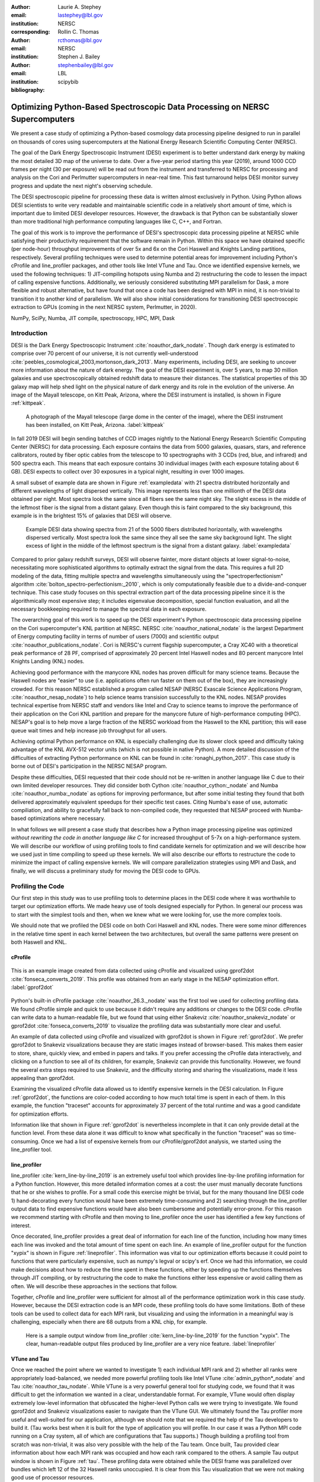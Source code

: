 :author: Laurie A. Stephey
:email: lastephey@lbl.gov
:institution: NERSC
:corresponding:

:author: Rollin C. Thomas
:email: rcthomas@lbl.gov
:institution: NERSC

:author: Stephen J. Bailey
:email: stephenbailey@lbl.gov
:institution: LBL
:bibliography: scipybib

-----------------------------------------------------------------------------
Optimizing Python-Based Spectroscopic Data Processing on NERSC Supercomputers
-----------------------------------------------------------------------------

.. class:: abstract

   We present a case study of optimizing a Python-based cosmology data processing
   pipeline designed to run in parallel on thousands of cores using supercomputers
   at the National Energy Research Scientific Computing Center (NERSC).

   The goal of the Dark Energy Spectroscopic Instrument (DESI) experiment is to
   better understand dark energy by making the most detailed 3D map of the
   universe to date. Over a five-year period starting this year (2019), around 
   1000 CCD frames per night (30 per exposure) will be read out from the 
   instrument and transferred to NERSC for processing and analysis on the Cori and 
   Perlmutter supercomputers in near-real time. This fast turnaround helps DESI 
   monitor survey progress and update the next night's observing schedule.

   The DESI spectroscopic pipeline for processing these data is written almost
   exclusively in Python. Using Python allows DESI scientists to write
   very readable and maintainable scientific code in a relatively short amount of 
   time, which is important due to limited DESI developer resources. However, the 
   drawback is that Python can be substantially slower than more traditional high 
   performance computing languages like C, C++, and Fortran.

   The goal of this work is to improve the performance of DESI's
   spectroscopic data processing pipeline at NERSC while satisfying their productivity requirement that
   the software remain in Python. Within this space we have obtained specific (per node-hour) throughput
   improvements of over 5x and 6x on the Cori Haswell and Knights Landing partitions,
   respectively. Several profiling techniques were used to determine potential
   areas for improvement including Python's cProfile and line_profiler packages, 
   and other tools like Intel VTune and Tau. Once we identified expensive kernels, 
   we used the following techniques: 1) JIT-compiling hotspots using Numba
   and 2) restructuring the code to lessen the impact of calling expensive functions.
   Additionally, we seriously considered substituting MPI parallelism for Dask, a more 
   flexible and robust alternative, but have found that once a code has been designed 
   with MPI in mind, it is non-trivial to transition it to another kind of parallelism. 
   We will also show initial considerations for transitioning DESI spectroscopic 
   extraction to GPUs (coming in the next NERSC system, Perlmutter, in 2020).

.. class:: keywords

   NumPy, SciPy, Numba, JIT compile, spectroscopy, HPC, MPI, Dask

Introduction
------------

DESI is the Dark Energy Spectroscopic Instrument :cite:`noauthor_dark_nodate`.
Though dark energy is estimated to comprise over 70 percent of our universe, it
is not currently well-understood
:cite:`peebles_cosmological_2003,mortonson_dark_2013`.  Many experiments,
including DESI, are seeking to uncover more information about the nature of
dark energy. The goal of the DESI experiment is, over 5 years, to map 30
million galaxies and use spectroscopically obtained redshift data to measure
their distances. The statistical properties of this 3D galaxy map
will help shed light on the physical nature of dark energy and its role in
the evolution of the universe. An image of the Mayall
telescope, on Kitt Peak, Arizona, where the DESI instrument is installed, is
shown in Figure :ref:`kittpeak`.

.. figure:: figures/desi_kitt_peak.png

   A photograph of the Mayall telescope (large dome in the center of the
   image), where the DESI instrument has been installed, on Kitt Peak, Arizona.
   :label:`kittpeak`

In fall 2019 DESI will begin sending batches of CCD images nightly to the
National Energy Research Scientific Computing Center (NERSC) for data processing.
Each exposure contains the data from 5000 galaxies, quasars,
stars, and reference calibrators, routed by fiber optic cables from the
telescope to 10 spectrographs with 3 CCDs (red, blue, and infrared) and 500
spectra each. This means that each exposure contains 30 individual images (with
each exposure totaling about 6 GB). DESI expects to collect over 30 exposures
in a typical night, resulting in over 1000 images.

A small subset of example data are shown in Figure :ref:`exampledata` with 21
spectra distributed horizontally and different wavelengths of light dispersed
vertically. This image represents less than one millionth of the DESI data
obtained per night. Most spectra look the same since all fibers see the same
night sky. The slight excess in the middle of the leftmost fiber is the signal
from a distant galaxy. Even though this is faint compared to the sky
background, this example is in the brightest 15% of galaxies that DESI will
observe.

.. figure:: figures/example_data.png

   Example DESI data showing spectra from 21 of the 5000 fibers distributed
   horizontally, with wavelengths dispersed vertically. Most spectra look the
   same since they all see the same sky background light. The slight excess
   of light in the middle of the leftmost spectrum is the signal from a distant
   galaxy.
   :label:`exampledata`

Compared to prior galaxy redshift surveys, DESI will observe fainter, more
distant objects at lower signal-to-noise, necessitating more sophisticated
algorithms to optimally extract the signal from the data. This requires a full
2D modeling of the data, fitting multiple spectra and wavelengths
simultaneously using the "spectroperfectionism" algorithm
:cite:`bolton_spectro-perfectionism:_2010`, which is only computationally
feasible due to a divide-and-conquer technique. This case study focuses on this
spectral extraction part of the data processing pipeline since it is the
algorithmically most expensive step; it includes eigenvalue decomposition,
special function evaluation, and all the necessary bookkeeping required to
manage the spectral data in each exposure.

The overarching goal of this work is to speed up the DESI experiment's Python
spectroscopic data processing pipeline on the Cori supercomputer's KNL
partition at NERSC.  NERSC :cite:`noauthor_national_nodate` is the largest
Department of Energy computing facility in terms of number of users (7000) and
scientific output :cite:`noauthor_publications_nodate`. Cori is NERSC's current
flagship supercomputer, a Cray XC40 with a theoretical peak performance of 28
PF, comprised of approximately 20 percent Intel Haswell nodes and 80 percent
manycore Intel Knights Landing (KNL) nodes.

Achieving good performance with the manycore KNL nodes has proven difficult for
many science teams. Because the Haswell nodes are "easier" to use (i.e.
applications often run faster on them out of the box), they are increasingly crowded.
For this reason NERSC established a program called NESAP (NERSC Exascale
Science Applications Program, :cite:`noauthor_nesap_nodate`) to help science
teams transision successfully to the KNL nodes. NESAP provides
technical expertise from NERSC staff and vendors like Intel and Cray to science
teams to improve the performance of their application on the Cori KNL partition
and prepare for the manycore future of high-performance computing (HPC).
NESAP's goal is to help move a large fraction of the NERSC workload from the
Haswell to the KNL partition; this will ease queue wait times and help increase
job throughput for all users.

Achieving optimal Python performance on KNL is especially challenging due its
slower clock speed and difficulty taking advantage of the KNL AVX-512 vector
units (which is not possible in native Python). A more detailed discussion of
the difficulties of extracting Python performance on KNL can be found in
:cite:`ronaghi_python_2017`. This case study is borne out of DESI's
participation in the NERSC NESAP program.

Despite these difficulties, DESI requested that their code should not be
re-written in another language like C due to their own limited developer
resources. They did consider both Cython :cite:`noauthor_cython:_nodate` and
Numba :cite:`noauthor_numba:_nodate` as options for improving performance, but
after some initial testing they found that both delivered approximately
equivalent speedups for their specific test cases. Citing Numba's ease of use,
automatic compiliation, and ability to gracefully fall back to non-compiled
code, they requested that NESAP proceed with Numba-based optimizations where
necessary.

In what follows we will present a case study that describes how a Python image
processing pipeline was optimized *without rewriting the code in another
language like C* for increased throughput of 5-7x on a high-performance system.
We will describe our workflow of using profiling tools to find candidate
kernels for optimization and we will describe how we used just in time compiling
to speed up these kernels. We will also describe our efforts to restructure the
code to minimize the impact of calling expensive kernels. We will compare
parallelization strategies using MPI and Dask, and finally, we will discuss a
preliminary study for moving the DESI code to GPUs.

Profiling the Code
------------------

Our first step in this study was to use profiling tools to determine places in
the DESI code where it was worthwhile to target our optimization efforts. We
made heavy use of tools designed especially for Python. In general our process
was to start with the simplest tools and then, when we knew what we were
looking for, use the more complex tools.

We should note that we profiled the DESI code on both Cori Haswell and KNL
nodes. There were some minor differences in the relative time spent in each
kernel between the two architectures, but overall the same patterns were
present on both Haswell and KNL.

cProfile
~~~~~~~~

.. figure:: figures/cpu_2.png
   :align: center
   :scale: 15%
   :figclass: wt

   This is an example image created from data collected using cProfile and
   visualized using gprof2dot :cite:`fonseca_converts_2019`.
   This profile was obtained from an early stage in
   the NESAP optimization effort. :label:`gprof2dot`

Python's built-in cProfile package :cite:`noauthor_26.3._nodate` was the first tool we
used for collecting profiling data. We found cProfile simple and quick to use
because it didn't require any additions or changes to the DESI code. cProfile
can write data to a human-readable file, but we found that using either
Snakeviz :cite:`noauthor_snakeviz_nodate` or gprof2dot
:cite:`fonseca_converts_2019` to visualize the profiling data was substantially
more clear and useful.

An example of data collected using cProfile and visualized with gprof2dot is
shown in Figure :ref:`gprof2dot`. We prefer gprof2dot to Snakeviz
visualizations because they are static images instead of browser-based. This
makes them easier to store, share, quickly view, and embed in papers and talks.
If you prefer accessing the cProfile data interactively, and clicking on a
function to see all of its children, for example, Snakeviz can provide this
functionality. However, we found the several extra steps required to use
Snakeviz, and the difficulty storing and sharing the visualizations, made it
less appealing than gprof2dot.

Examining the visualized cProfile data allowed us to identify expensive kernels
in the DESI calculation. In Figure :ref:`gprof2dot`, the functions are
color-coded according to how much total time is spent in each of them. In this
example, the function "traceset" accounts for approximately 37 percent of the
total runtime and was a good candidate for optimization efforts.

Information like that shown in Figure :ref:`gprof2dot` is nevertheless
incomplete in that it can only provide detail at the function level. From
these data alone it was difficult to know what specifically in the function
"traceset" was so time-consuming. Once we had a list of expensive kernels from
our cProfile/gprof2dot analysis, we started using the line_profiler tool.


line_profiler
~~~~~~~~~~~~~

line_profiler :cite:`kern_line-by-line_2019` is an extremely useful tool which
provides line-by-line profiling information for a Python function. However,
this more detailed information comes at a cost: the user must manually decorate
functions that he or she wishes to profile. For a small code this exercise
might be trivial, but for the many thousand line DESI code 1) hand-decorating
every function would have been extremely time-consuming and 2) searching
through the line_profiler output data to find expensive functions would have
also been cumbersome and potentially error-prone. For this reason we recommend
starting with cProfile and then moving to line_profiler once the user has
identified a few key functions of interest.

Once decorated, line_profiler provides a great deal of information for each
line of the function, including how many times each line was invoked and the
total amount of time spent on each line. An example of line_profiler output for
the function "xypix" is shown in Figure :ref:`lineprofiler`. This information
was vital to our optimization efforts because it could point to functions that
were particularly expensive, such as numpy's legval or scipy's erf. Once we had
this information, we could make decisions about how to reduce the time spent in
these functions, either by speeding up the functions themselves through JIT
compiling, or by restructuring the code to make the functions either less
expensive or avoid calling them as often. We will describe these approaches in
the sections that follow.

Together, cProfile and line_profiler were sufficient for almost all of the
performance optimization work in this case study. However,
because the DESI extraction code is an MPI code, these profiling tools do have
some limitations. Both of these tools can be used to collect data for each MPI
rank, but visualizing and using the information in a meaningful way is
challenging, especially when there are 68 outputs from a KNL chip, for example.

.. figure:: figures/line_profiler_xypix.png

   Here is a sample output window from line_profiler
   :cite:`kern_line-by-line_2019` for the function "xypix". The clear,
   human-readable output files produced by line_profiler
   are a very nice feature.
   :label:`lineprofiler`

VTune and Tau
~~~~~~~~~~~~~

Once we reached the point where we wanted to investigate 1) each individual MPI
rank and 2) whether all ranks were appropriately load-balanced, we needed more
powerful profiling tools like Intel VTune :cite:`admin_python*_nodate` and Tau
:cite:`noauthor_tau_nodate`.  While VTune is a very powerful general tool for 
studying code, we found that it was difficult to get the information we wanted in 
a clear, understandable format. For example, VTune would often display extremely 
low-level information that obfuscated the higher-level Python calls we were trying 
to investigate. We found gprof2dot and Snakeviz visualizations easier to navigate
than the VTune GUI.  We ultimately found the Tau profiler more useful and
well-suited for our application, although we should note that we required the
help of the Tau developers to build it. (Tau works best when it is built for
the type of application you will profile. In our case it was a Python MPI code
running on a Cray system, all of which are configurations that Tau supports.)
Though building a profiling tool from scratch was non-trivial, it was also very
possible with the help of the Tau team. Once built, Tau provided clear
information about how each MPI rank was occupied and how each rank compared to
the others. A sample Tau output window is shown in Figure :ref:`tau`. These
profiling data were obtained while the DESI frame was parallelized over
bundles which left 12 of the 32 Haswell ranks unoccupied. It is clear from
this Tau visualization that we were not making good use of processor resources.

.. figure:: figures/tau_main.png

   A sample Tau :cite:`noauthor_tau_nodate` output for the DESI spectral
   extraction code on a
   Haswell processor (which has 32 ranks). It is clear from this output that only
   20 of the ranks are being utilized. This motivated the restructure to allow
   parallelization of subbundles, rather than bundles, which could more flexibly
   utilize the whole processor's resources. :label:`tau`

Just-in-time (JIT) Compilation with Numba
-----------------------------------------

The first major approach to achieve speedups in this work has been to focus on
making expensive functions run more quickly. To achieve this, we have used
Numba :cite:`lam_numba:_2015`, a just-in-time compiler for Python.

We used Numba for three functions that, through profiling, we identified as
expensive. These functions were 1) numpy.polynomial.legendre.legval
:cite:`noauthor_numpy.polynomial.legendre.legval_nodate`, 2) scipy.special.erf
:cite:`noauthor_scipy.special.erf_nodate`, and 3) scipy.special.hermitenorm
:cite:`noauthor_scipy.special.hermitenorm_nodate`, which henceforth we will
refer to as legval, erf, and hermitenorm.

legval was perhaps the most straightforward of these three to JIT compile.
Unlike Python, Numba requires that all variables and arrays cannot change type,
nor can they change size (e.g. this information must be known prior at compile
time). This necessitated several small changes to the legval algorithm to put
it in the form required by Numba. Several other lines of the function that
performed type checking were removed. This placed the onus on the developer to
make sure the correct types are supplied, which was acceptable for us. The
original and modified legval functions are shown in Figure :ref:`legval`.

.. figure:: figures/legval_old_vs_new.png
   :align: center
   :scale: 50%
   :figclass: wt

   (A) The official numpy.polynomial.legendre.legval function. Profiling data
   indicated that this was an expensive function. To conserve space the docstring
   has been removed. (B) Our modified legval function that was much faster than
   its original numpy counterpart. Note the removal of the type checking and the
   addition of the np.ones array to instruct Numba about the sizes of each array
   (and prevent them from changing during every iteration.) :label:`legval`

The two scipy functions were also somewhat challenging to implement in Numba.
At the time of this writing, Numba does not yet support directly compiling
scipy functions. This meant that we needed to extract the core part of these
scipy functions and mold them into a form that Numba would accept. For scipy
erf, this meant translating the Fortran source code into Python. For scipy
hermitenorm, which was fortunately already in Python, algorithmic changes
similar to those we made in legval were necessary to ensure all variables
were a constant type and size.

We should note that we tried to cache the compiled Numba functions with the
cache=True option to save time, but with larger numbers of MPI ranks, we found
that this sometimes caused a data race between the Numba caches written by each
rank. To avoid this problem we considered using ahead of time (AOT) instead of
JIT compiling but since this change was somewhat awkward, for now we removed
the cache=True setting and will consider using AOT in the future.

Restructuring the Code
----------------------

Restructuring the code was the second major optimization strategy we used. In
the three subsections that follow, we will describe three types of restructuring
efforts that we have completed or will soon complete. In the first restructure,
we have altered the code to process smaller matrices at a time to reduce the
performance hit we take in the scipy.linalg.eigh function. In the second
restructure, we have changed the code to avoid calling an expensive function,
numpy.polynomial.legendre.legval. In the third restructure, which is currently
in progress, we are changing the structure of parallelism to divide the problem
by subbundle rather than by bundle. This restructure doesn't itself provide a
performance boost, but it does provide increased flexibility for the DESI code.

Implement Subbundles
~~~~~~~~~~~~~~~~~~~~

Profiling data indicated that when matrix sizes were large, scipy.linalg.eigh,
a key part of the spectroperfectionism extraction, was extremely slow. This is
not surprising because Jacobi eigenvalue algorithms scale as :math:`O(n^{3})`
:cite:`press_numerical_1992`. One recommendation from an Intel Dungeon session
(a collaborative hack session between NESAP teams and Intel engineers) was to
reduce the number of fibers processed at a time. This meant dividing a single
bundle of 25 fibers into 6 smaller groups known as subbundles. By computing the
eigenvalues of more, but smaller, covariance matrices, DESI was able to reduce
their computation time. It is important to mention that DESI can only use this
type of approach because they have been careful to design their experiment so
as to minimize crosstalk between individual fibers, which results in a sparse
covariance matrix. We will also note that there was nothing magical about the
number 6; anywhere from 2 to 10 subbundles provided a similar performance
increase on both KNL and Haswell. While this strategy was successful on CPUs,
we will revisit this strategy in the section "Does it Make Sense to Run DESI Code on
GPUs".

Add Cached legval Values
~~~~~~~~~~~~~~~~~~~~~~~~

Another outcome from the Intel Dungeon session was the recommendation to
restructure the code to avoid calling legval. The problem with legval wasn't
just that it was an expensive function; rather, it was also contributing to a
large fraction of the total runtime because it was called millions of times for
each CCD image in the DESI spectral extraction calculation. Worse, legval was
called with scalar values even though it was able to handle vector inputs.

This restructuring required us to modify several major functions and redefine
some of the bookkeeping that keeps track of which data corresponds to which
part of the image on the CCD. Prior to the restructure, profiling data indicated
that legval was called approximately 7 million times per frame with scalar values.

The code was restructured so that legval was now called 800,000 times per
frame. Of course this is still a large number, but it is almost an order of
magnitude fewer times than the original implementation. The calculated values
were stored as key-value pairs in a dictionary. We then modified the part of
the code that previously calculated legval to instead look up the required
values stored in the dictionary.

Parallelize over Subbundles Instead of Bundles
~~~~~~~~~~~~~~~~~~~~~~~~~~~~~~~~~~~~~~~~~~~~~~

The original DESI MPI framework split COMM_WORLD into n bundle communicators,
where n was the number of processors per chip. This was inefficient on a single
processor because 20 bundles used only some of the available processors on
either a Haswell or KNL. To process additional frames (and additional multiples
of 20 bundles), a specific number of nodes had to be carefully chosen to fill
the processors. For example, 19 Haswell nodes and 9 KNL nodes were required to
efficiently process a full exposure of 30 frames (600 bundles).

The goal of parallelizing over subbundles, rather than bundles, was to
restructure the code to divide the spectral extraction into smaller, more
flexible pieces. This would relax the previous requirement that each frame be
divided into 20 bundles, which is an awkward number for NERSC hardware (and a
restrictive condition in general).

Work is now in progress towards this goal. When completed, the 500 spectra will
be more evenly doled out to 32 processors (about 16 spectra each) or 68
processors (about 7 spectra each). The COMM_WORLD communicator will orchestrate
all 30 frames within a single exposure, and the frame level communicator will
orchestrate the subbundle processing within the frame. Like the other
restructuring efforts, we have found that implementing this change is
nontrivial. However, when finished, the additional flexibility in job
configuration will be very valuable to DESI.

Optimization Results
--------------------

How effective were all these different optimization efforts we just described?
The most straightforward benchmark is one in which raw runtime (and hopefully
speedup) is measured. In this case, we measured the time to complete the
processing of a single DESI frame on a single Edison, Cori Haswell, and Cori
KNL node. In Figure :ref:`singlenode` we show how each optimization affected
the single frame runtime. The optimizations are plotted chronologically against
the overall runtime of the frame on each architecture.

Figure :ref:`singlenode` shows that the first few changes we made had the
largest overall impact: the later optimizations exhibited some diminishing
returns. Over the course of this work the
runtime for a single frame was decreased from 4000 s to 525 s for KNL, from 862
to 130 seconds for Haswell, and from 1146 s to 116 s for Ivy Bridge
(the processor architecture on NERSC's now retired Edison system). The
overall increases in raw speed varied between 7-10x for each architecture. One
major goal of the NESAP program was to reduce the DESI runtime on KNL to below
the original Edison Ivy Bridge benchmark, which is indicated by the red dotted
line. Once we implemented our legval cache fix, we achieved this goal.

.. figure:: figures/single_node.png

   The single-node speedup achieved on Intel Ivy Bridge, Haswell, and KNL architectures
   throughout the course of this study. :label:`singlenode`

A more informative benchmark for DESI is specific processing throughput, 
stated in frames processed per node-hour.  Measuring this quantity makes it 
clear how much of DESI's computing allocation is needed to complete a given 
amount of processing.  Higher specific throughput translates indicates more effective
use of computing resources.  We measure this benchmark using a full exposure (30 frames), instead of a
single frame, on either 19 or 9 nodes for Haswell and KNL, respectively. Though
a single exposure is still a relatively small test because DESI expects to
collect 30 or more exposures per night (approximately 1000 frames), it much
more closely approaches the real DESI workload than the single frame benchmark.
One feature encoded in this benchmark which is not captured in the speed
benchmark is the increasingly important role that MPI overhead begins to play
in multi-node jobs, which is a real factor with which DESI will have to contend
during its large processing runs. The frames per node-hour results are plotted
in Figure :ref:`framespernodehour`. While the increases in specific throughput
we have obtained are more modest than the raw speedup, these values are a more
accurate representation of the actual improvements in DESI's processing
capability. For this reason we emphasize that we were able to achieve a 5-7x
specific throughput increase instead of the (more exciting but less meaningful)
7-10x in raw processing speed.

.. figure:: figures/frames_per_node_hour.png

   This figure shows the improvement over the course of this study in the DESI
   spectral extraction specific throughput. :label:`framespernodehour`

It is worth mentioning that using Numba allowed us to make notable improvements
specifically on KNL, which was of course the main goal of this study. For
legval in particular, shown in Figure :ref:`legval`, we found that JIT
compiling this function provided 15x speedup on KNL vs only 5x speedup on
Haswell. This additional speedup on KNL was because Numba was able to target
the KNL AVX-512 vector units. We therefore strongly recommend investigating Numba to any
developer trying to optimize Python code to run on a system with vectorization
capabilities.

Finally, in Table 1 we summarize the incremental speedups we obtained
throughout this study on Edison Ivy Bridge, Cori Haswell, and Cori KNL
according to their type. Perhaps these results are the most generally
instructive. First, they demonstrate the restructuring-based optimizations were
more valuable the JIT-based optimizations. For example, the overall speedup of
adding the legval cached values was approximately 1.7x, although this was also
the most difficult of all the optimizations in this study. In contrast, our
relatively painless JIT compiled optimizations were not as effective in terms
of speedup, averaging between a factor of 1.1-1.5x improvement. The takeaway
from these results might be that if a developer has enough time, the larger,
more complex restructuring optimizations may be extremely worthwhile. The flip
side is that if the developer has limited time, small fixes like JIT compiling
can still provide reasonable gains without a major time investment.

.. raw:: latex

   \begin{table*}

     \begin{longtable}{|c|c|c|c|c|c|}
     \hline
     \textbf{Optimization}  & \textbf{Type} & \textbf{Mean Speedup} & Ivy Bridge Speedup & Haswell Speedup & KNL Speedup \tabularnewline
     \hline
     Add subbundles & Restructure & 1.55106 & 1.62882 & 1.73696 & 1.28741 \tabularnewline
     \hline
     JIT legval & JIT compile & 1.11607 & 1.16106 & 1.06005 & 1.12709 \tabularnewline
     \hline
     Add legval cache & Restructure & 1.70416 & 1.72505 & 1.70197 & 1.68546 \tabularnewline
     \hline
     JIT erf/hermitenorm & JIT compile & 1.28906 & 1.33125 & 1.15036 & 1.38556 \tabularnewline
     \hline
     JIT bookkeeping & JIT compile & 1.49806 & 1.51875 & 1.31501 & 1.66042 \tabularnewline
     \hline
     \end{longtable}

     \caption{Types of optimization efforts performed in this study and their
        resulting speedups on Intel Ivy Bridge, Haswell, and Knights Landing architectures.
        The geometric mean speedup achieved on all three architectures is displayed in
        the third column. These optimizations are listed in chronological order.}

   \end{table*}


Alternatives to MPI?
--------------------

A few problems with the current MPI implementation of the DESI spectral
extraction code prompted us to take a step back and consider if newer frameworks like Dask
:cite:`noauthor_dask:_nodate` would be a better solution for parallelization
within DESI. The first was the relative inflexibility of the division of work
between bundles (although this has been addressed now in the subbundle
division). The second was the issue of resiliency: if a node goes down, it will
take the entire MPI job with it. (This is not an issue in Dask, in which dead
workers can be seamlessly revived while the calculation continues.) An additional feature
we liked about Dask is the ability to monitor Dask jobs in real time with their
Bokeh status page. We thought Dask seemed promising enough that it was worth
taking a careful look at what it would mean to replace the DESI MPI with Dask.

Dask is a task-based parallelization system for Python. It is comprised of a
scheduler and some number of workers which communicate with each other via a
client. Dask is more flexible than traditional MPI because it can start workers
and collect their results via a concurrent futures API. (It should be noted
that this is also possible in MPI with dynamic process management, but since
Cray does not yet support dynamic process management under the Slurm workload manager,
we haven't been able to try it at NERSC.)

During this process, we discovered that it is non-trivial to convert a
code already written in MPI to Dask, and it would likely be difficult to
convert from Dask to MPI as well. (It would likely be easier to convert from
dynamic process management MPI to Dask, but the DESI spectral extraction code
is not written with this API.)

One major difference between MPI and Dask is the point at which the decision of
how to divide the problem occurs. In MPI since all ranks are generally passing
over the code, dividing the data and performing some operation on it in
parallel can be done on the fly. In Dask, however, the scheduler needs to know
in advance which work to assign to workers. This means that the work must
already be divided in sensible way. Collecting the information required for
Dask-style parallelism in advance would have required a substantial
restructuring on the order of what was performed for legval, if not more
ambitious. At this point we decided that if the DESI code had been written from
the start with Dask-type parallelism in mind using Dask would have been a good
choice, but converting existing MPI code into Dask was unfortunately not a
reasonable solution for us.

Does it Make Sense to Run DESI Code on GPUs?
--------------------------------------------

Because HPC systems are becoming increasingly heterogeneous, it is important to
consider how the DESI code will run on future architectures. The next NERSC
system Perlmutter :cite:`noauthor_perlmutter_nodate` will include a CPU and GPU
partition that will provide a large fraction of the system's overall FLOPS, so
it is pertinent to examine if and how the DESI code could take advantage of
these accelerated nodes.

Since GPUs are fundamentally different from CPUs, it may be necessary to
rethink much of the way in which the DESI spectral extraction is performed. At
the moment, each CCD frame is divided into 7200 overlapping subregions such
that each matrix to solve is typically 400x400 elements. Though this division
of a larger frame into smaller pieces makes sense for CPU architectures, it may
not be optimal for GPU architectures. In fact for GPUs often the opposite is
true: the programmer should give the GPU as much work as possible to keep it
occupied; thus it may be beneficial to operate on a smaller number of larger
matrices.  Additionally, it may be necessary to change the code so that the
matrices are both constructed and solved on the GPU to bypass inefficient
subregion bookkeeping, which is currently interleaved between constructing and
solving the matrices, and avoid expensive data transfer. This means that
helping the DESI extraction code run efficiently on GPUs could require a major
restructuring to better adapt the problem for the capabilities of the hardware.

Preliminary testing is underway to give some indication of what we might expect
from a major overhaul. From profiling information we expect that the
scipy.linalg.eigh function will constitute a larger part of the workload as
matrix sizes increase. We have measured the runtime of scipy.lialg.eigh and
cupy.linalg.eigh :cite:`noauthor_cupy.linalg.eigh_nodate` as an initial test
case on Cori Haswell, KNL, and the new Cori Volta GPUs. (We could not make
these measurements on Edison Ivy Bridge because it has now been
decommissioned.) Figure :ref:`eigh` shows the eigh runtime for various sizes of
positive definite input matrices. These data show that for larger matrix sizes
(above approximately 1000) the Volta begins to outperform the CPUs. However,
these data do not include any possible gains from a divide-and-conquer approach
(which has proven very successful for DESI). Investigating this strategy is
near-term future work.

This eigh study is just the first of many planned GPU experiments. DESI has
additional matrix preparation steps, bookkeeping, and special function
evaluations (like legval) which also constitute a large part of their total
workload. At this time it is unclear which of these might perform well on the
GPU and make the relatively expensive host to device data transfer worthwhile.
We will perform many experiments to evaluate how well each of these are suited
to the GPU (or perhaps not suited to the GPU) as future work.

We should note that one of the major conclusions of this case study has been
that large restructuring efforts have been worthwhile for DESI. If indeed we
choose to embark upon another major restructure for GPUs, what is the best
approach? As we have detailed above, we have had reasonably good success with
Numba, which also supports GPU offloading. Other options are CuPy
:cite:`noauthor_cupy_nodate`, which aims to be a drop-in replacement for NumPy,
pyCUDA :cite:`noauthor_pycuda_nodate`, and pyOpenCL
:cite:`noauthor_pyopencl_nodate`. How best to support GPU offloading without
having to fill the DESI code with distinct CPU and GPU blocks, and additionally
to avoid being tied to a particular vendor, is still an open question for us.

.. figure:: figures/eigh.png

   Data from performing an eigh matrix decomposition of various sizes on Edison
   Ivy Bridge, Cori Haswell, Cori KNL, and Cori Volta. We used CuPy to perform
   eigh on the Volta GPU. :label:`eigh`

Conclusions and Future Work
---------------------------

Over the course of this work, we have achieved our goal of speeding up the
throughput of the DESI spectral extraction code on NERSC Cori Haswell and KNL
processors by a factor of 5-7x without rewriting their Python code in another
language. DESI will process its data at NERSC both in semi-realtime and
additionally, it will reprocess all of its data each year with the latest
pipeline version. At the start of this work, the final data processing would
have taken 33 million CPU hours. The work presented in this study has reduced
that to 6.5 million hours, making much more efficient use of the resources
available at NERSC, thus benefitting both the DESI project and also the many
other users who share the NERSC systems. Additionally, this algorithm speedup
lets DESI process a night's data in a matter of hours instead of days, enabling
the ability to use one night of data as feedback to the survey operations the
following night. This results in more efficient survey operations, reducing the
time to completion.

Our strategy was as follows: we employed profiling tools, starting
with the most simple tools (cProfile + gprof2dot) and progressing as necessary
to more complex tools (line_profiler and Tau), to get an idea of which kernels
are most expensive and what types of structural changes could help improve
runtime and flexibility. We used Numba to JIT compile several expensive
functions. This was a relatively quick way to obtain some speedup without
changing many lines of code. We also made larger structural changes to avoid
calling expensive functions and also to increase the flexibility and efficiency
of the parallelism. In general these larger structural changes were more
complex to implement, as well as more time consuming, but also resulted in the
biggest payoff in terms of speedup.

We considered changing the parallelism strategy from MPI to Dask, but
ultimately found that changing an existing code is non-trivial due to the
fundamentally different strategies of dividing the workload, and decided to
continue using MPI. Finally, we are now investigating how the DESI code could
run effectively on GPUs by since the next NERSC system Perlmutter will include
a large CPU and GPU partition. Exploratory studies for how the DESI code can be
optimized are being performed using scipy.linalg.eigh and cupy.linlg.eigh as a
test case now and will continue as future work.

Acknowledgments
---------------

The authors thank their partners at Intel, the Intel Python Team, Intel tools
developers, performance engineers, and their management. The authors also would
like to thank the Tau Performance System team at the University of Oregon for
their help in building Tau for our application. This work used resources of the
National Energy Research Scientific Computing Center, a DOE Office of Science
User Facility supported by the Office of Science of the U.S.  Department of
Energy under Contract No. DE-AC02-05CH11231. Additionally, this research is
supported by the Director, Office of Science, Office of High Energy Physics of
the U.S.  Department of Energy under Contract No.  DE–AC02–05CH1123, and by the
National Energy Research Scientific Computing Center, a DOE Office of Science
User Facility under the same contract; additional support for DESI is provided
by the U.S. National Science Foundation, Division of Astronomical Sciences
under Contract No.  AST-0950945 to the National Optical Astronomy Observatory;
the Science and Technologies Facilities Council of the United Kingdom; the
Gordon and Betty Moore Foundation; the Heising-Simons Foundation; the National
Council of Science and Technology of Mexico, and by the DESI Member
Institutions.  The authors are honored to be permitted to conduct astronomical
research on Iolkam Du’ag (Kitt Peak), a mountain with particular significance
to the Tohono O’odham Nation.




